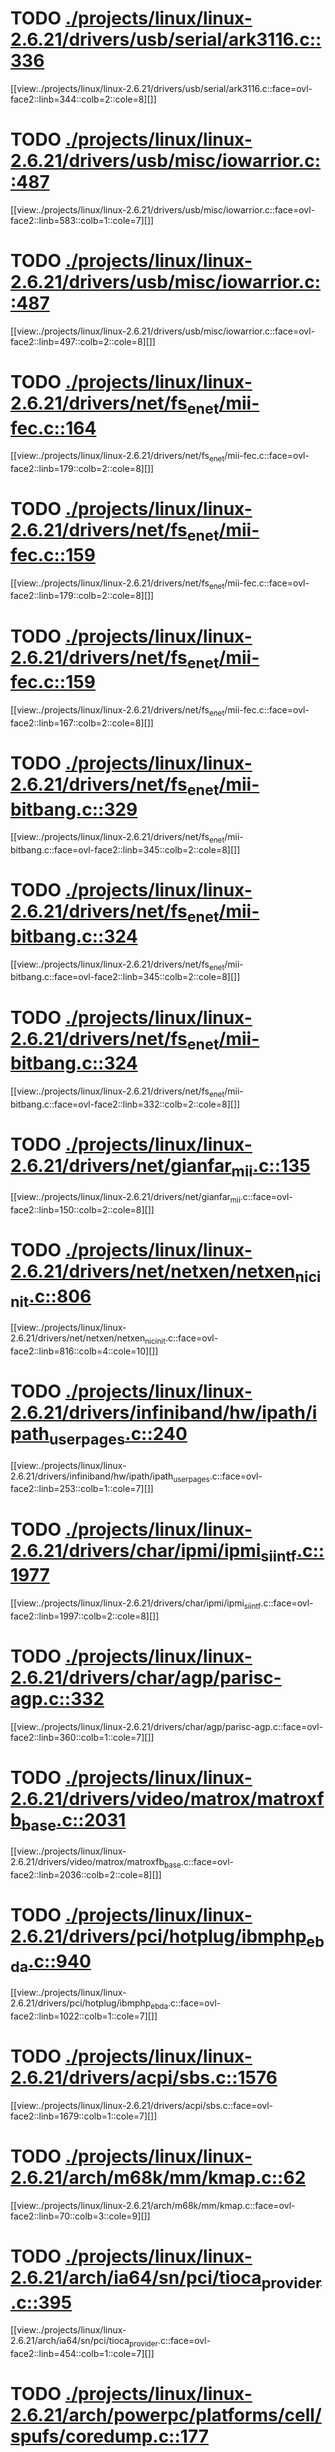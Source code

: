 * TODO [[view:./projects/linux/linux-2.6.21/drivers/usb/serial/ark3116.c::face=ovl-face1::linb=336::colb=1::cole=4][ ./projects/linux/linux-2.6.21/drivers/usb/serial/ark3116.c::336]]
[[view:./projects/linux/linux-2.6.21/drivers/usb/serial/ark3116.c::face=ovl-face2::linb=344::colb=2::cole=8][]]
* TODO [[view:./projects/linux/linux-2.6.21/drivers/usb/misc/iowarrior.c::face=ovl-face1::linb=487::colb=1::cole=7][ ./projects/linux/linux-2.6.21/drivers/usb/misc/iowarrior.c::487]]
[[view:./projects/linux/linux-2.6.21/drivers/usb/misc/iowarrior.c::face=ovl-face2::linb=583::colb=1::cole=7][]]
* TODO [[view:./projects/linux/linux-2.6.21/drivers/usb/misc/iowarrior.c::face=ovl-face1::linb=487::colb=1::cole=7][ ./projects/linux/linux-2.6.21/drivers/usb/misc/iowarrior.c::487]]
[[view:./projects/linux/linux-2.6.21/drivers/usb/misc/iowarrior.c::face=ovl-face2::linb=497::colb=2::cole=8][]]
* TODO [[view:./projects/linux/linux-2.6.21/drivers/net/fs_enet/mii-fec.c::face=ovl-face1::linb=164::colb=1::cole=4][ ./projects/linux/linux-2.6.21/drivers/net/fs_enet/mii-fec.c::164]]
[[view:./projects/linux/linux-2.6.21/drivers/net/fs_enet/mii-fec.c::face=ovl-face2::linb=179::colb=2::cole=8][]]
* TODO [[view:./projects/linux/linux-2.6.21/drivers/net/fs_enet/mii-fec.c::face=ovl-face1::linb=159::colb=1::cole=8][ ./projects/linux/linux-2.6.21/drivers/net/fs_enet/mii-fec.c::159]]
[[view:./projects/linux/linux-2.6.21/drivers/net/fs_enet/mii-fec.c::face=ovl-face2::linb=179::colb=2::cole=8][]]
* TODO [[view:./projects/linux/linux-2.6.21/drivers/net/fs_enet/mii-fec.c::face=ovl-face1::linb=159::colb=1::cole=8][ ./projects/linux/linux-2.6.21/drivers/net/fs_enet/mii-fec.c::159]]
[[view:./projects/linux/linux-2.6.21/drivers/net/fs_enet/mii-fec.c::face=ovl-face2::linb=167::colb=2::cole=8][]]
* TODO [[view:./projects/linux/linux-2.6.21/drivers/net/fs_enet/mii-bitbang.c::face=ovl-face1::linb=329::colb=1::cole=8][ ./projects/linux/linux-2.6.21/drivers/net/fs_enet/mii-bitbang.c::329]]
[[view:./projects/linux/linux-2.6.21/drivers/net/fs_enet/mii-bitbang.c::face=ovl-face2::linb=345::colb=2::cole=8][]]
* TODO [[view:./projects/linux/linux-2.6.21/drivers/net/fs_enet/mii-bitbang.c::face=ovl-face1::linb=324::colb=1::cole=8][ ./projects/linux/linux-2.6.21/drivers/net/fs_enet/mii-bitbang.c::324]]
[[view:./projects/linux/linux-2.6.21/drivers/net/fs_enet/mii-bitbang.c::face=ovl-face2::linb=345::colb=2::cole=8][]]
* TODO [[view:./projects/linux/linux-2.6.21/drivers/net/fs_enet/mii-bitbang.c::face=ovl-face1::linb=324::colb=1::cole=8][ ./projects/linux/linux-2.6.21/drivers/net/fs_enet/mii-bitbang.c::324]]
[[view:./projects/linux/linux-2.6.21/drivers/net/fs_enet/mii-bitbang.c::face=ovl-face2::linb=332::colb=2::cole=8][]]
* TODO [[view:./projects/linux/linux-2.6.21/drivers/net/gianfar_mii.c::face=ovl-face1::linb=135::colb=1::cole=8][ ./projects/linux/linux-2.6.21/drivers/net/gianfar_mii.c::135]]
[[view:./projects/linux/linux-2.6.21/drivers/net/gianfar_mii.c::face=ovl-face2::linb=150::colb=2::cole=8][]]
* TODO [[view:./projects/linux/linux-2.6.21/drivers/net/netxen/netxen_nic_init.c::face=ovl-face1::linb=806::colb=2::cole=5][ ./projects/linux/linux-2.6.21/drivers/net/netxen/netxen_nic_init.c::806]]
[[view:./projects/linux/linux-2.6.21/drivers/net/netxen/netxen_nic_init.c::face=ovl-face2::linb=816::colb=4::cole=10][]]
* TODO [[view:./projects/linux/linux-2.6.21/drivers/infiniband/hw/ipath/ipath_user_pages.c::face=ovl-face1::linb=240::colb=1::cole=5][ ./projects/linux/linux-2.6.21/drivers/infiniband/hw/ipath/ipath_user_pages.c::240]]
[[view:./projects/linux/linux-2.6.21/drivers/infiniband/hw/ipath/ipath_user_pages.c::face=ovl-face2::linb=253::colb=1::cole=7][]]
* TODO [[view:./projects/linux/linux-2.6.21/drivers/char/ipmi/ipmi_si_intf.c::face=ovl-face1::linb=1977::colb=1::cole=5][ ./projects/linux/linux-2.6.21/drivers/char/ipmi/ipmi_si_intf.c::1977]]
[[view:./projects/linux/linux-2.6.21/drivers/char/ipmi/ipmi_si_intf.c::face=ovl-face2::linb=1997::colb=2::cole=8][]]
* TODO [[view:./projects/linux/linux-2.6.21/drivers/char/agp/parisc-agp.c::face=ovl-face1::linb=332::colb=1::cole=16][ ./projects/linux/linux-2.6.21/drivers/char/agp/parisc-agp.c::332]]
[[view:./projects/linux/linux-2.6.21/drivers/char/agp/parisc-agp.c::face=ovl-face2::linb=360::colb=1::cole=7][]]
* TODO [[view:./projects/linux/linux-2.6.21/drivers/video/matrox/matroxfb_base.c::face=ovl-face1::linb=2031::colb=1::cole=6][ ./projects/linux/linux-2.6.21/drivers/video/matrox/matroxfb_base.c::2031]]
[[view:./projects/linux/linux-2.6.21/drivers/video/matrox/matroxfb_base.c::face=ovl-face2::linb=2036::colb=2::cole=8][]]
* TODO [[view:./projects/linux/linux-2.6.21/drivers/pci/hotplug/ibmphp_ebda.c::face=ovl-face1::linb=940::colb=3::cole=11][ ./projects/linux/linux-2.6.21/drivers/pci/hotplug/ibmphp_ebda.c::940]]
[[view:./projects/linux/linux-2.6.21/drivers/pci/hotplug/ibmphp_ebda.c::face=ovl-face2::linb=1022::colb=1::cole=7][]]
* TODO [[view:./projects/linux/linux-2.6.21/drivers/acpi/sbs.c::face=ovl-face1::linb=1576::colb=1::cole=4][ ./projects/linux/linux-2.6.21/drivers/acpi/sbs.c::1576]]
[[view:./projects/linux/linux-2.6.21/drivers/acpi/sbs.c::face=ovl-face2::linb=1679::colb=1::cole=7][]]
* TODO [[view:./projects/linux/linux-2.6.21/arch/m68k/mm/kmap.c::face=ovl-face1::linb=62::colb=1::cole=5][ ./projects/linux/linux-2.6.21/arch/m68k/mm/kmap.c::62]]
[[view:./projects/linux/linux-2.6.21/arch/m68k/mm/kmap.c::face=ovl-face2::linb=70::colb=3::cole=9][]]
* TODO [[view:./projects/linux/linux-2.6.21/arch/ia64/sn/pci/tioca_provider.c::face=ovl-face1::linb=395::colb=1::cole=10][ ./projects/linux/linux-2.6.21/arch/ia64/sn/pci/tioca_provider.c::395]]
[[view:./projects/linux/linux-2.6.21/arch/ia64/sn/pci/tioca_provider.c::face=ovl-face2::linb=454::colb=1::cole=7][]]
* TODO [[view:./projects/linux/linux-2.6.21/arch/powerpc/platforms/cell/spufs/coredump.c::face=ovl-face1::linb=177::colb=1::cole=4][ ./projects/linux/linux-2.6.21/arch/powerpc/platforms/cell/spufs/coredump.c::177]]
[[view:./projects/linux/linux-2.6.21/arch/powerpc/platforms/cell/spufs/coredump.c::face=ovl-face2::linb=204::colb=2::cole=8][]]
* TODO [[view:./projects/linux/linux-2.6.21/arch/powerpc/platforms/cell/spufs/coredump.c::face=ovl-face1::linb=177::colb=1::cole=4][ ./projects/linux/linux-2.6.21/arch/powerpc/platforms/cell/spufs/coredump.c::177]]
[[view:./projects/linux/linux-2.6.21/arch/powerpc/platforms/cell/spufs/coredump.c::face=ovl-face2::linb=202::colb=2::cole=8][]]
* TODO [[view:./projects/linux/linux-2.6.21/arch/powerpc/platforms/cell/spufs/coredump.c::face=ovl-face1::linb=177::colb=1::cole=4][ ./projects/linux/linux-2.6.21/arch/powerpc/platforms/cell/spufs/coredump.c::177]]
[[view:./projects/linux/linux-2.6.21/arch/powerpc/platforms/cell/spufs/coredump.c::face=ovl-face2::linb=200::colb=2::cole=8][]]
* TODO [[view:./projects/linux/linux-2.6.21/arch/powerpc/platforms/cell/spufs/coredump.c::face=ovl-face1::linb=177::colb=1::cole=4][ ./projects/linux/linux-2.6.21/arch/powerpc/platforms/cell/spufs/coredump.c::177]]
[[view:./projects/linux/linux-2.6.21/arch/powerpc/platforms/cell/spufs/coredump.c::face=ovl-face2::linb=191::colb=2::cole=8][]]
* TODO [[view:./projects/linux/linux-2.6.21/fs/9p/mux.c::face=ovl-face1::linb=733::colb=1::cole=4][ ./projects/linux/linux-2.6.21/fs/9p/mux.c::733]]
[[view:./projects/linux/linux-2.6.21/fs/9p/mux.c::face=ovl-face2::linb=743::colb=2::cole=8][]]
* TODO [[view:./projects/linux/linux-2.6.21/fs/dlm/member.c::face=ovl-face1::linb=54::colb=1::cole=5][ ./projects/linux/linux-2.6.21/fs/dlm/member.c::54]]
[[view:./projects/linux/linux-2.6.21/fs/dlm/member.c::face=ovl-face2::linb=60::colb=2::cole=8][]]
